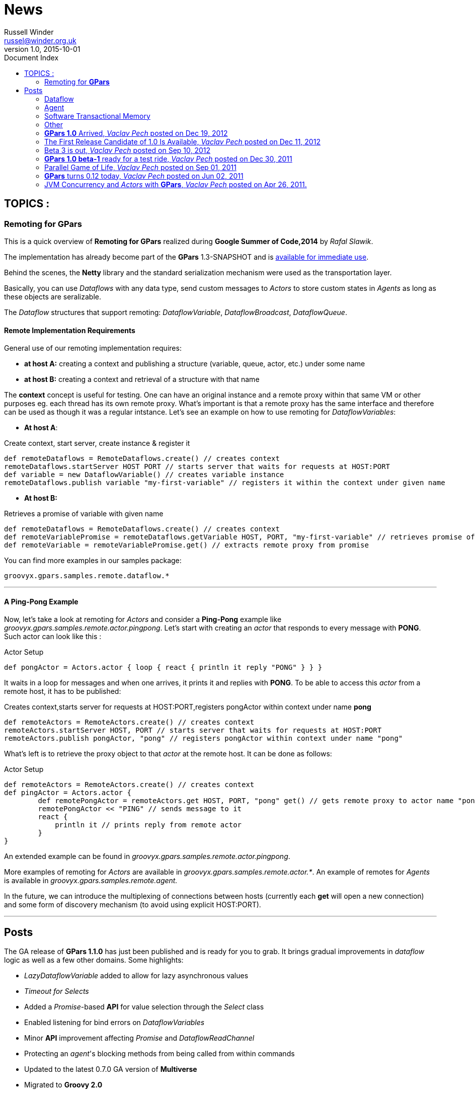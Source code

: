 = GPars - Groovy Parallel Systems
Russell Winder <russel@winder.org.uk>
v1.0, 2015-10-01
:linkattrs:
:linkcss:
:toc: left
:toc-title: Document Index
:icons: font
:source-highlighter: coderay
:docslink: http://www.gpars.org/guide/[GPars Docs]
:description: GPars is a multi-paradigm concurrency framework offering several mutually cooperating high-level concurrency abstractions.
:doctitle: News

== TOPICS :

=== Remoting for *GPars*


This is a quick overview of *Remoting for GPars* realized during *Google Summer of Code,2014* by _Rafal Slawik_. 

 
The implementation has already become part of the *GPars* 1.3-SNAPSHOT and is link:Integration.html[available for immediate use].

Behind the scenes, the *Netty* library and the standard serialization mechanism were used as the transportation layer. 

Basically, you can use _Dataflows_ with any data type, send custom messages to _Actors_ to store custom states in _Agents_ as long as these objects are seralizable.

The _Dataflow_ structures that support remoting: _DataflowVariable_, _DataflowBroadcast_, _DataflowQueue_.

==== Remote Implementation Requirements

General use of our remoting implementation requires:

 * *at host A:* creating a context and publishing a structure (variable, queue, actor, etc.) under some name
 * *at host B:* creating a context and retrieval of a structure with that name

The *context* concept is useful for testing. One can have an original instance and a remote proxy within that same VM or other purposes eg. each thread has its own remote proxy. 
What's important is that a remote proxy has the same interface and therefore can be used as though it was a regular intstance. Let's see an example on how to use remoting for _DataflowVariables_:

 * *At host A*:

.Create context, start server, create instance & register it
[source,groovy,linenums]
----
def remoteDataflows = RemoteDataflows.create() // creates context
remoteDataflows.startServer HOST PORT // starts server that waits for requests at HOST:PORT
def variable = new DataflowVariable() // creates variable instance
remoteDataflows.publish variable "my-first-variable" // registers it within the context under given name
----

 * *At host B:*

.Retrieves a promise of variable with given name
[source,groovy,linenums]
----
def remoteDataflows = RemoteDataflows.create() // creates context
def remoteVariablePromise = remoteDataflows.getVariable HOST, PORT, "my-first-variable" // retrieves promise of variable with given name
def remoteVariable = remoteVariablePromise.get() // extracts remote proxy from promise
----

.You can find more examples in our samples package:

[source,groovy,linenums]
----
groovyx.gpars.samples.remote.dataflow.*
----

''''

==== A *Ping-Pong* Example

Now, let's take a look at remoting for _Actors_ and consider a *Ping-Pong* example like _groovyx.gpars.samples.remote.actor.pingpong_.  Let's start with creating an _actor_ that responds to every message with *PONG*.  Such actor can look like this :

.Actor Setup
[source,groovy,linenums]
----
def pongActor = Actors.actor { loop { react { println it reply "PONG" } } }
----

It waits in a loop for messages and when one arrives, it prints it and replies with *PONG*. To be able to access this _actor_ from a remote host, it has to be published:

.Creates context,starts server for requests at HOST:PORT,registers pongActor within context under name *pong*
[source,groovy,linenums]
----
def remoteActors = RemoteActors.create() // creates context
remoteActors.startServer HOST, PORT // starts server that waits for requests at HOST:PORT
remoteActors.publish pongActor, "pong" // registers pongActor within context under name "pong"
----

What's left is to retrieve the proxy object to that _actor_ at the remote host. It can be done as follows:

.Actor Setup
[source,groovy,linenums]
----
def remoteActors = RemoteActors.create() // creates context
def pingActor = Actors.actor {
        def remotePongActor = remoteActors.get HOST, PORT, "pong" get() // gets remote proxy to actor name "pong" at HOST:PORT
        remotePongActor << "PING" // sends message to it
        react {
            println it // prints reply from remote actor
        }
}
----

An extended example can be found in _groovyx.gpars.samples.remote.actor.pingpong_. 

More examples of remoting for _Actors_ are available in _groovyx.gpars.samples.remote.actor.*_. An example of remotes for _Agents_ is available in _groovyx.gpars.samples.remote.agent._

In the future, we can introduce the multiplexing of connections between hosts (currently each *get* will open a new connection) and some form of discovery mechanism (to avoid using explicit HOST:PORT).

''''

== Posts


The GA release of *GPars 1.1.0* has just been published and is ready for you to grab. It brings gradual improvements in _dataflow_ logic as well as a few other domains. Some highlights:

* _LazyDataflowVariable_ added to allow for lazy asynchronous values
* _Timeout for Selects_
* Added a _Promise_-based *API* for value selection through the _Select_ class
* Enabled listening for bind errors on _DataflowVariables_
* Minor *API* improvement affecting _Promise_ and _DataflowReadChannel_
* Protecting an _agent_'s blocking methods from being called from within commands
* Updated to the latest 0.7.0 GA version of *Multiverse*
* Migrated to *Groovy 2.0*
* Used *@CompileStatic* where appropriate
* A few bug fixes

You can link:Download.html[download *GPars 1.1.0*] directly or link:Integration.html[grab it from the maven repo].

Have a lot of fun trying out *GPars 1.1.0* !

''''


A first release candidate for *GPars 1.1.0* has been made available. The final `1.1.0 GA` should be expected in a few days. 
The 1.1.0 release is a gradual improvement of 1.0.0 with additions mostly in the _Dataflow_ domain.  Starting with 1.1, *GPars* requires *Groovy 2.0* or higher. Check out the most noteworthy new capabilities:

=== Dataflow

* _LazyDataflowVariable_ added to allow for lazy asynchronous values
* _Timeout for Selects_
* Added a _Promise_-based *API* for value selection through the _Select_ class
* Enabled listening for bind errors on _DataflowVariables_
* Minor *API* improvement affecting _Promise_ and _DataflowReadChannel_

=== Agent

* Protecting an _agent_ blocking methods from being called from within commands

=== Software Transactional Memory

* Updated to the latest `0.7.0 GA` version of *Multiverse*

=== Other

* Migrated to *Groovy 2.0*
* Used *@CompileStatic* where appropriate

http://gpars.org/download/1.1.0-rc1/[Get *GPars* 1.1.0-rc1], take it for a spin and please report all issues so we can fix them before GA.

''''

=== *GPars 1.0* Arrived, _Vaclav Pech_ posted on Dec 19, 2012

I'm happy to announce that after four years of development link:index.html[*GPars*], the _Groovy Concurrency Library_, has just reached its 1.0 mark. 
A fresh and crispy *GPars 1.0.0* is now ready for you to link:Integration.html[grab] or link:Downloadhtml[download] and use on your projects. Also, the up-coming *Groovy* releases will bundle *GPars 1.0*.

Compared to the previous release, 1.0 brings several performance enhancements, considerable *API* updates, polished documentation and numerous functionality
improvements, mostly in the _dataflow_ area. Please, check out the `What's new` section of the http://www.gpars.org/1.0.0/guide[user guide] for the details.


I would like to use this opportunity to thank all the *Groovy* people, who have over time contributed in one way or another to the success of *GPars*. It is my
honour to be part of such a helpful and encouraging community. In particular, I would like to thank my colleague link:Team.html[*GPars* commiters], namely _Paul King_,
_Dierk Koenig_, _Alex Tkatchman_ and _Russel Winder_, who we've been consistently pushing the project forward and without whom it would hardly ever get this far. 
I also greatly appreciate the support we received from _Guillaume Laforge_, the *Groovy* supreme commander. Thank you all gentlemen!

NOTE: *Groovy* concurrency times ahead!

 - _Vaclav_

''''

=== The First Release Candidate of 1.0 Is Available, _Vaclav Pech_ posted on Dec 11, 2012

We are almost there. The 1.0 release is just round the corner. To ensure that 1.0 meets your quality expectations we first prepared a release candidate to test the waters. 

To take *GPars* for a test ride, please link:Download.html[download] or link:Integration.html[grab] it at the usual places, check out the release notes and let us know if something is missing.

 - _Vaclav_

''''

=== Beta 3 is out, _Vaclav Pech_  posted on Sep 10, 2012

*GPars-1.0-beta-3* has been made available for you to try out.

Apart from the usual doze of features and fixes, including speed-up for some operations on parallel collections or lifecycle events for _dataflow_ operators, there is one major change compared to beta-2 worth pointing out explicitly:

IMPORTANT: *GPars* no longer depends on the *extra166y* artifact 

The parallel array library by _Doug Lea_ has been integrated into *GPars*. The *jsr166y* (_Fork/Join_) jar still remains in the dependency list until we migrate *GPars* to jdk7 BUT *GPars* no longer depends on the *extra166y* artifact.

Grab http://gpars.org/download/1.0-beta-3/[*GPars-1.0-beta-3*] and have a lot of fun with the new release.

''''

=== *GPars 1.0 beta-1* ready for a test ride, _Vaclav Pech_ posted on Dec 30, 2011

Our first step towards the 1.0 release has been achieved. The _beta-1_ release is now available for you to link:Integration.html[grab] or link:Downloadhtml[download]. Have fun and if you feel something needs our attention,
please let us know.

 - _The *GPars* team_

''''

=== Parallel Game of Life, _Vaclav Pech_ posted on Sep 01, 2011

I'd like to direct you to my recent blog post detailing the use of _Dataflow_ operators. It uses the popular Game of Life coding excercise to illustrate the principles of the _dataflow_ concept. 
Check it out at my personal blog.

''''

=== *GPars* turns 0.12 today, _Vaclav Pech_ posted on Jun 02, 2011

We have some great news to all the parallel souls out there - *GPars 0.12* has just hit link:Download.html[the shelves]. The new version comes with lots of big and small improvements, out of which these are the most notable ones:

* Composable asynchronous functions
* The newest version of _Doug Lea's_ super cool _Fork/Join_ framework (aka *jsr-166y*)
* _Active Objects_
* Initial stub at _Software Transactional Memory_ support using *Multiverse*

Check out the full release notes for more details.

To quickly get up-to-speed with *GPars*, check out our updated http://gpars.org/0.12/guide/index.html[User Guide], which is now also available in http://gpars.org/0.12/guide/gpars-guide-0.12.pdf[pdf format].

 - _Your *GPars* team_

'''' 

=== JVM Concurrency and _Actors_ with *GPars*, _Vaclav Pech_ posted on Apr 26, 2011.

Dr.Dobb's has just published my overview article on _actors_ in *GPars*. You may check it out at http://drdobbs.com/high-performance-computing/229402193[Drdobbs.com/High-performance Computing]

 - _Vaclav_
